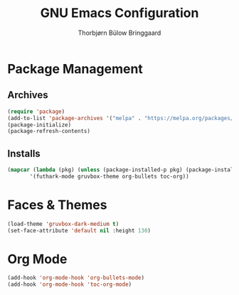 #+title: GNU Emacs Configuration
#+author: Thorbjørn Bülow Bringgaard

* Package Management
** Archives
#+begin_src emacs-lisp
  (require 'package)
  (add-to-list 'package-archives '("melpa" . "https://melpa.org/packages/") t)
  (package-initialize)
  (package-refresh-contents)
#+end_src

** Installs
#+begin_src emacs-lisp
  (mapcar (lambda (pkg) (unless (package-installed-p pkg) (package-install pkg) (require pkg)))
         '(futhark-mode gruvbox-theme org-bullets toc-org))
#+end_src

* Faces & Themes
#+begin_src emacs-lisp
  (load-theme 'gruvbox-dark-medium t)
  (set-face-attribute 'default nil :height 130)
#+end_src

* Org Mode
#+begin_src emacs-lisp
  (add-hook 'org-mode-hook 'org-bullets-mode)
  (add-hook 'org-mode-hook 'toc-org-mode)
#+end_src
